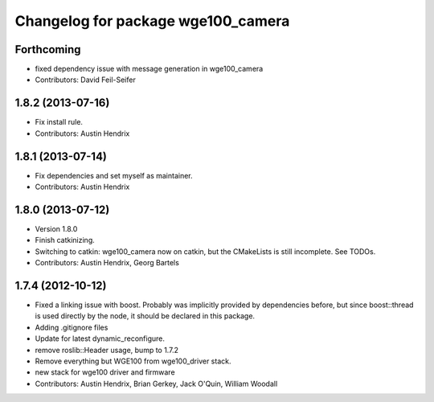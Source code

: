^^^^^^^^^^^^^^^^^^^^^^^^^^^^^^^^^^^
Changelog for package wge100_camera
^^^^^^^^^^^^^^^^^^^^^^^^^^^^^^^^^^^

Forthcoming
-----------
* fixed dependency issue with message generation in wge100_camera
* Contributors: David Feil-Seifer

1.8.2 (2013-07-16)
------------------
* Fix install rule.
* Contributors: Austin Hendrix

1.8.1 (2013-07-14)
------------------
* Fix dependencies and set myself as maintainer.
* Contributors: Austin Hendrix

1.8.0 (2013-07-12)
------------------
* Version 1.8.0
* Finish catkinizing.
* Switching to catkin: wge100_camera now on catkin, but the CMakeLists is still incomplete. See TODOs.
* Contributors: Austin Hendrix, Georg Bartels

1.7.4 (2012-10-12)
------------------
* Fixed a linking issue with boost.
  Probably was implicitly provided by dependencies
  before, but since boost::thread is used directly
  by the node, it should be declared in this package.
* Adding .gitignore files
* Update for latest dynamic_reconfigure.
* remove roslib::Header usage, bump to 1.7.2
* Remove everything but WGE100 from wge100_driver stack.
* new stack for wge100 driver and firmware
* Contributors: Austin Hendrix, Brian Gerkey, Jack O'Quin, William Woodall
